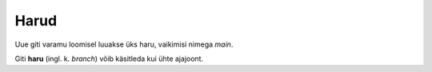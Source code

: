 Harud
=====

Uue giti varamu loomisel luuakse üks haru, vaikimisi nimega *main*.

Giti **haru** (ingl. k. *branch*) võib käsitleda kui ühte ajajoont.
